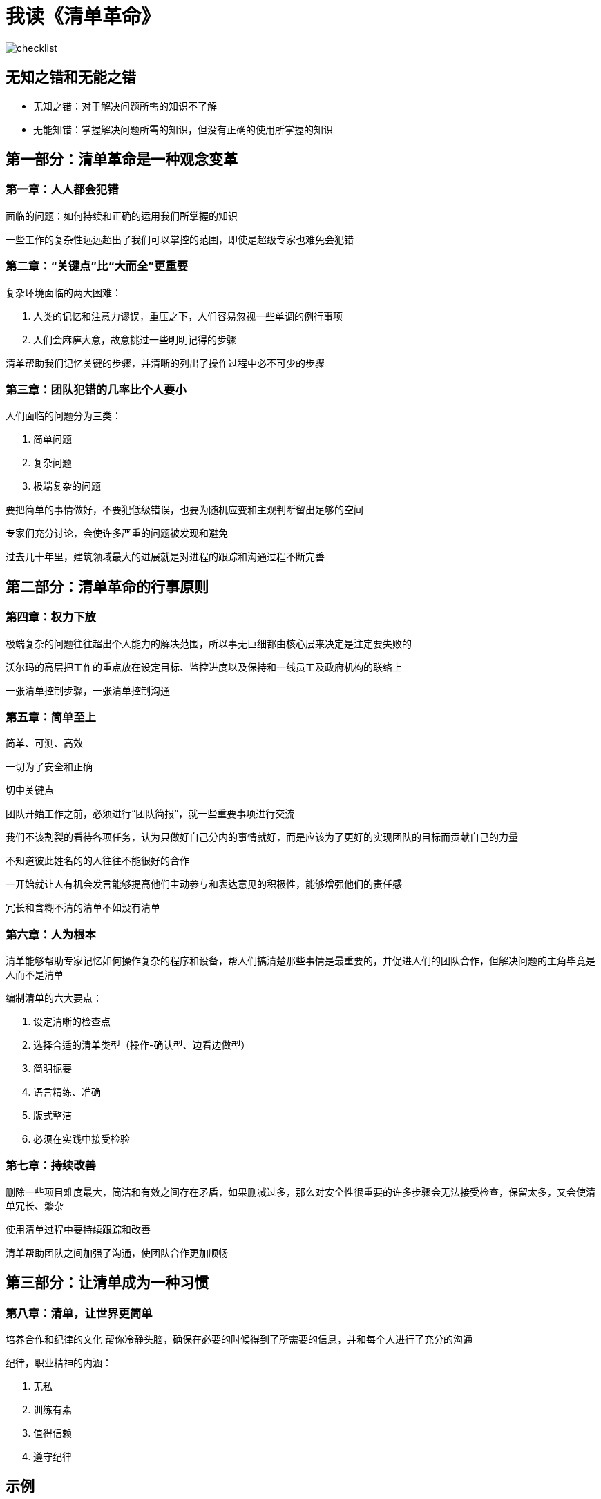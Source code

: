 # 我读《清单革命》
:nofooter:

image::../../images/checklist.png[]

## 无知之错和无能之错

* 无知之错：对于解决问题所需的知识不了解
* 无能知错：掌握解决问题所需的知识，但没有正确的使用所掌握的知识

## 第一部分：清单革命是一种观念变革

### 第一章：人人都会犯错

面临的问题：如何持续和正确的运用我们所掌握的知识

一些工作的复杂性远远超出了我们可以掌控的范围，即使是超级专家也难免会犯错

### 第二章：“关键点”比“大而全”更重要

复杂环境面临的两大困难：

1. 人类的记忆和注意力谬误，重压之下，人们容易忽视一些单调的例行事项
2. 人们会麻痹大意，故意挑过一些明明记得的步骤

清单帮助我们记忆关键的步骤，并清晰的列出了操作过程中必不可少的步骤

### 第三章：团队犯错的几率比个人要小

人们面临的问题分为三类：

1. 简单问题
2. 复杂问题
3. 极端复杂的问题

要把简单的事情做好，不要犯低级错误，也要为随机应变和主观判断留出足够的空间

专家们充分讨论，会使许多严重的问题被发现和避免

过去几十年里，建筑领域最大的进展就是对进程的跟踪和沟通过程不断完善

## 第二部分：清单革命的行事原则

### 第四章：权力下放

极端复杂的问题往往超出个人能力的解决范围，所以事无巨细都由核心层来决定是注定要失败的

沃尔玛的高层把工作的重点放在设定目标、监控进度以及保持和一线员工及政府机构的联络上

一张清单控制步骤，一张清单控制沟通

### 第五章：简单至上

简单、可测、高效

一切为了安全和正确

切中关键点

团队开始工作之前，必须进行“团队简报”，就一些重要事项进行交流

我们不该割裂的看待各项任务，认为只做好自己分内的事情就好，而是应该为了更好的实现团队的目标而贡献自己的力量

不知道彼此姓名的的人往往不能很好的合作

一开始就让人有机会发言能够提高他们主动参与和表达意见的积极性，能够增强他们的责任感

冗长和含糊不清的清单不如没有清单

### 第六章：人为根本

清单能够帮助专家记忆如何操作复杂的程序和设备，帮人们搞清楚那些事情是最重要的，并促进人们的团队合作，但解决问题的主角毕竟是人而不是清单

编制清单的六大要点：

1. 设定清晰的检查点
2. 选择合适的清单类型（操作-确认型、边看边做型）
3. 简明扼要
4. 语言精练、准确
5. 版式整洁
6. 必须在实践中接受检验

### 第七章：持续改善

删除一些项目难度最大，简洁和有效之间存在矛盾，如果删减过多，那么对安全性很重要的许多步骤会无法接受检查，保留太多，又会使清单冗长、繁杂

使用清单过程中要持续跟踪和改善

清单帮助团队之间加强了沟通，使团队合作更加顺畅

## 第三部分：让清单成为一种习惯

### 第八章：清单，让世界更简单

培养合作和纪律的文化
帮你冷静头脑，确保在必要的时候得到了所需要的信息，并和每个人进行了充分的沟通

纪律，职业精神的内涵：

1. 无私
2. 训练有素
3. 值得信赖
4. 遵守纪律

## 示例

例如，我们要修改多机房应用的tomcat配置，每个机房又有多个tomcat，就需要如下步骤

1. 在nginx上，将要上的机器修改为backup，并记录
2. 确认无请求转发过去
3. 修改脚本参数，确认是否是正确的机房
4. 执行脚本
5. 测试服务是否正常
6. 将机器改回上线状态
7. 确认是否已正常处理请求
8. 处理其他机器，回到1

根据这个列表，出错的概率就大大降低了，而且也降低了大脑的工作量
